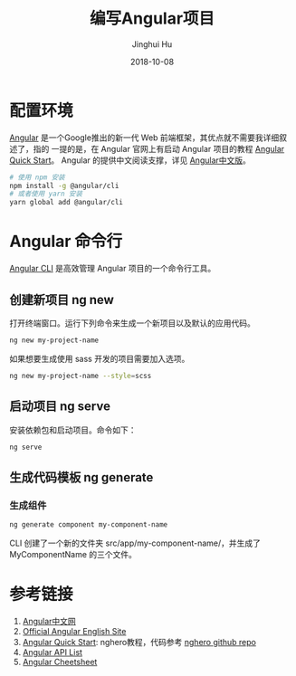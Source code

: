 #+TITLE: 编写Angular项目
#+AUTHOR: Jinghui Hu
#+EMAIL: hujinghui@buaa.edu.cn
#+DATE: 2018-10-08
#+TAGS: frontend angular javascript

* 配置环境
[[https://angular.io/][Angular]] 是一个Google推出的新一代 Web 前端框架，其优点就不需要我详细叙述了，指的
一提的是，在 Angular 官网上有启动 Angular 项目的教程 [[https://angular.io/guide/quickstart][Angular Quick Start]]。
Angular 的提供中文阅读支撑，详见 [[https://www.angular.cn/][Angular中文版]]。
#+BEGIN_SRC sh
# 使用 npm 安装
npm install -g @angular/cli
# 或者使用 yarn 安装
yarn global add @angular/cli
#+END_SRC
* Angular 命令行
[[https://cli.angular.io/][Angular CLI]] 是高效管理 Angular 项目的一个命令行工具。
** 创建新项目 ng new
   打开终端窗口。运行下列命令来生成一个新项目以及默认的应用代码。
   #+BEGIN_SRC sh
   ng new my-project-name
   #+END_SRC
   如果想要生成使用 sass 开发的项目需要加入选项。
   #+BEGIN_SRC sh
   ng new my-project-name --style=scss
   #+END_SRC
** 启动项目 ng serve
   安装依赖包和启动项目。命令如下：
   #+BEGIN_SRC sh
   ng serve
   #+END_SRC
** 生成代码模板 ng generate
*** 生成组件
    #+BEGIN_SRC sh
    ng generate component my-component-name
    #+END_SRC
    CLI 创建了一个新的文件夹 src/app/my-component-name/，并生成了
    MyComponentName 的三个文件。
* 参考链接
  1. [[https://www.angular.cn/][Angular中文网]]
  2. [[https://angular.io/][Official Angular English Site]]
  3. [[https://angular.io/guide/quickstart][Angular Quick Start]]: nghero教程，代码参考 [[https://github.com/jeanhwea/ngheroes/tree/master/][nghero github repo]]
  4. [[https://angular.io/api][Angular API List]]
  5. [[https://angular.io/guide/cheatsheet][Angular Cheetsheet]]
